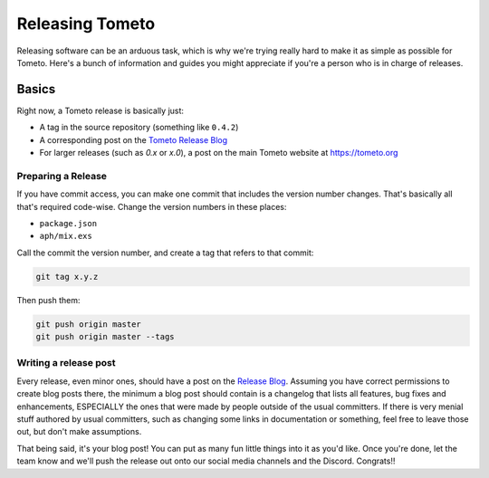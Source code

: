 Releasing Tometo
================

Releasing software can be an arduous task, which is why we're trying really
hard to make it as simple as possible for Tometo. Here's a bunch of information
and guides you might appreciate if you're a person who is in charge of releases.

Basics
------

Right now, a Tometo release is basically just:

- A tag in the source repository (something like ``0.4.2``)
- A corresponding post on the `Tometo Release Blog <https://marisa.cloud/phame/blog/view/1/>`_
- For larger releases (such as `0.x` or `x.0`), a post on the main Tometo
  website at https://tometo.org

Preparing a Release
^^^^^^^^^^^^^^^^^^^

If you have commit access, you can make one commit that includes the version
number changes. That's basically all that's required code-wise. Change the
version numbers in these places:

- ``package.json``
- ``aph/mix.exs``

Call the commit the version number, and create a tag that refers to that commit:

.. code-block:: shell

   git tag x.y.z

Then push them:

.. code-block:: shell

   git push origin master
   git push origin master --tags

Writing a release post
^^^^^^^^^^^^^^^^^^^^^^

Every release, even minor ones, should have a post on the
`Release Blog <https://marisa.cloud/phame/blog/view/1/>`_. Assuming you have
correct permissions to create blog posts there, the minimum a blog post should
contain is a changelog that lists all features, bug fixes and enhancements,
ESPECIALLY the ones that were made by people outside of the usual committers.
If there is very menial stuff authored by usual committers, such as changing
some links in documentation or something, feel free to leave those out, but
don't make assumptions.

That being said, it's your blog post! You can put as many fun little things into
it as you'd like. Once you're done, let the team know and we'll push the release
out onto our social media channels and the Discord. Congrats!!

